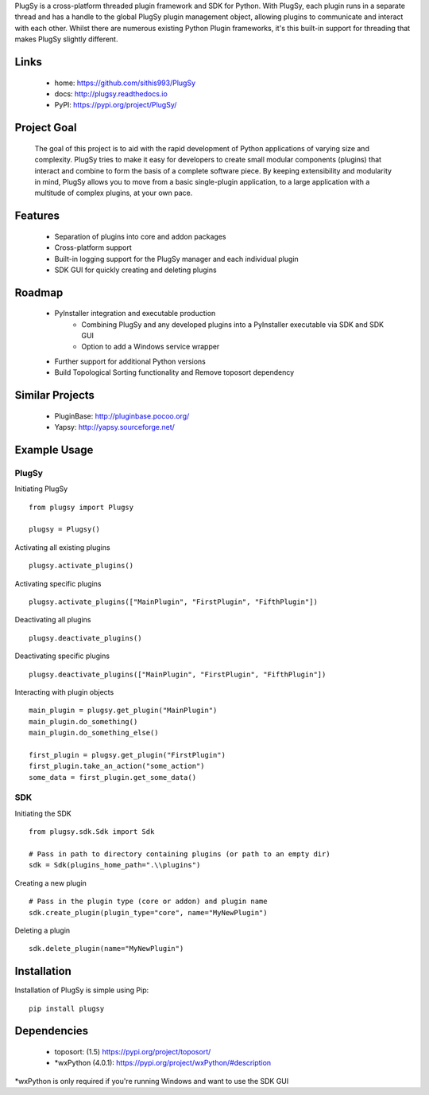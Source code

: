 PlugSy is a cross-platform threaded plugin framework and SDK for Python. With PlugSy, each plugin runs in a separate
thread and has a handle to the global PlugSy plugin management object, allowing plugins to communicate and interact with
each other. Whilst there are numerous existing Python Plugin frameworks, it's this built-in support for threading that
makes PlugSy slightly different.


 |Documentation|


Links
==============
 * home: https://github.com/sithis993/PlugSy
 * docs: http://plugsy.readthedocs.io
 * PyPI: https://pypi.org/project/PlugSy/

Project Goal
==============

    The goal of this project is to aid with the rapid development of Python applications of varying size and complexity.
    PlugSy tries to make it easy for developers to create small modular components (plugins) that interact and
    combine to form the basis of a complete software piece. By keeping extensibility and modularity in mind, PlugSy
    allows you to move from a basic single-plugin application, to a large application with a multitude of complex
    plugins, at your own pace.

Features
==============
    * Separation of plugins into core and addon packages
    * Cross-platform support
    * Built-in logging support for the PlugSy manager and each individual plugin
    * SDK GUI for quickly creating and deleting plugins

Roadmap
==============
    * PyInstaller integration and executable production
        * Combining PlugSy and any developed plugins into a PyInstaller executable via SDK and SDK GUI
        * Option to add a Windows service wrapper
    * Further support for additional Python versions
    * Build Topological Sorting functionality and Remove toposort dependency

Similar Projects
================
    * PluginBase: http://pluginbase.pocoo.org/
    * Yapsy: http://yapsy.sourceforge.net/

Example Usage
================

PlugSy
#############

Initiating PlugSy
::

    from plugsy import Plugsy

    plugsy = Plugsy()

Activating all existing plugins
::

    plugsy.activate_plugins()

Activating specific plugins
::

    plugsy.activate_plugins(["MainPlugin", "FirstPlugin", "FifthPlugin"])

Deactivating all plugins
::

    plugsy.deactivate_plugins()

Deactivating specific plugins
::

    plugsy.deactivate_plugins(["MainPlugin", "FirstPlugin", "FifthPlugin"])

Interacting with plugin objects
::

    main_plugin = plugsy.get_plugin("MainPlugin")
    main_plugin.do_something()
    main_plugin.do_something_else()

    first_plugin = plugsy.get_plugin("FirstPlugin")
    first_plugin.take_an_action("some_action")
    some_data = first_plugin.get_some_data()


SDK
#############

Initiating the SDK
::

    from plugsy.sdk.Sdk import Sdk

    # Pass in path to directory containing plugins (or path to an empty dir)
    sdk = Sdk(plugins_home_path=".\\plugins")

Creating a new plugin
::

    # Pass in the plugin type (core or addon) and plugin name
    sdk.create_plugin(plugin_type="core", name="MyNewPlugin")

Deleting a plugin
::

    sdk.delete_plugin(name="MyNewPlugin")

Installation
==================
Installation of PlugSy is simple using Pip:
::

    pip install plugsy


Dependencies
==================
    * toposort: (1.5) https://pypi.org/project/toposort/
    * \*wxPython (4.0.1): https://pypi.org/project/wxPython/#description

\*wxPython is only required if you're running Windows and want to use the SDK GUI


.. |Documentation| image:: https://readthedocs.org/projects/plugsy/badge/?version=latest
    :target: http://plugsy.readthedocs.io/en/latest/?badge=latest
    :alt: Documentation Status
